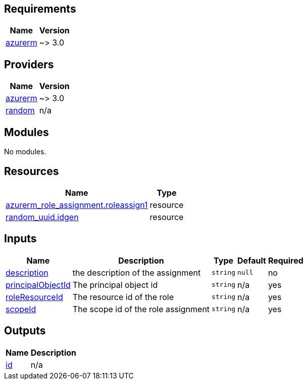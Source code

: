 == Requirements

[cols="a,a",options="header,autowidth"]
|===
|Name |Version
|[[requirement_azurerm]] <<requirement_azurerm,azurerm>> |~> 3.0
|===

== Providers

[cols="a,a",options="header,autowidth"]
|===
|Name |Version
|[[provider_azurerm]] <<provider_azurerm,azurerm>> |~> 3.0
|[[provider_random]] <<provider_random,random>> |n/a
|===

== Modules

No modules.

== Resources

[cols="a,a",options="header,autowidth"]
|===
|Name |Type
|https://registry.terraform.io/providers/hashicorp/azurerm/latest/docs/resources/role_assignment[azurerm_role_assignment.roleassign1] |resource
|https://registry.terraform.io/providers/hashicorp/random/latest/docs/resources/uuid[random_uuid.idgen] |resource
|===

== Inputs

[cols="a,a,a,a,a",options="header,autowidth"]
|===
|Name |Description |Type |Default |Required
|[[input_description]] <<input_description,description>>
|the description of the assignment
|`string`
|`null`
|no

|[[input_principalObjectId]] <<input_principalObjectId,principalObjectId>>
|The principal object id
|`string`
|n/a
|yes

|[[input_roleResourceId]] <<input_roleResourceId,roleResourceId>>
|The resource id of the role
|`string`
|n/a
|yes

|[[input_scopeId]] <<input_scopeId,scopeId>>
|The scope id of the role assignment
|`string`
|n/a
|yes

|===

== Outputs

[cols="a,a",options="header,autowidth"]
|===
|Name |Description
|[[output_id]] <<output_id,id>> |n/a
|===
